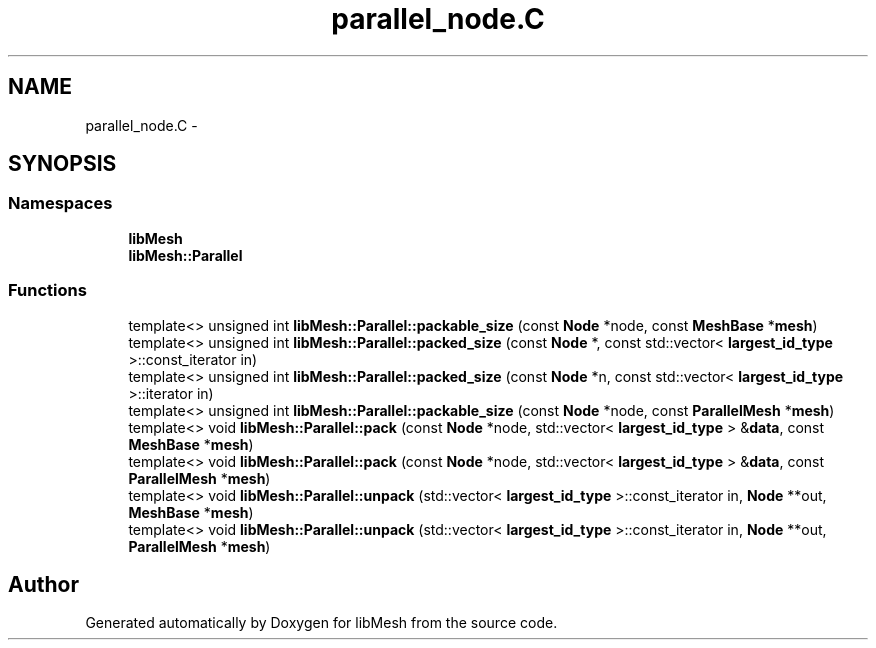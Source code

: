 .TH "parallel_node.C" 3 "Tue May 6 2014" "libMesh" \" -*- nroff -*-
.ad l
.nh
.SH NAME
parallel_node.C \- 
.SH SYNOPSIS
.br
.PP
.SS "Namespaces"

.in +1c
.ti -1c
.RI "\fBlibMesh\fP"
.br
.ti -1c
.RI "\fBlibMesh::Parallel\fP"
.br
.in -1c
.SS "Functions"

.in +1c
.ti -1c
.RI "template<> unsigned int \fBlibMesh::Parallel::packable_size\fP (const \fBNode\fP *node, const \fBMeshBase\fP *\fBmesh\fP)"
.br
.ti -1c
.RI "template<> unsigned int \fBlibMesh::Parallel::packed_size\fP (const \fBNode\fP *, const std::vector< \fBlargest_id_type\fP >::const_iterator in)"
.br
.ti -1c
.RI "template<> unsigned int \fBlibMesh::Parallel::packed_size\fP (const \fBNode\fP *n, const std::vector< \fBlargest_id_type\fP >::iterator in)"
.br
.ti -1c
.RI "template<> unsigned int \fBlibMesh::Parallel::packable_size\fP (const \fBNode\fP *node, const \fBParallelMesh\fP *\fBmesh\fP)"
.br
.ti -1c
.RI "template<> void \fBlibMesh::Parallel::pack\fP (const \fBNode\fP *node, std::vector< \fBlargest_id_type\fP > &\fBdata\fP, const \fBMeshBase\fP *\fBmesh\fP)"
.br
.ti -1c
.RI "template<> void \fBlibMesh::Parallel::pack\fP (const \fBNode\fP *node, std::vector< \fBlargest_id_type\fP > &\fBdata\fP, const \fBParallelMesh\fP *\fBmesh\fP)"
.br
.ti -1c
.RI "template<> void \fBlibMesh::Parallel::unpack\fP (std::vector< \fBlargest_id_type\fP >::const_iterator in, \fBNode\fP **out, \fBMeshBase\fP *\fBmesh\fP)"
.br
.ti -1c
.RI "template<> void \fBlibMesh::Parallel::unpack\fP (std::vector< \fBlargest_id_type\fP >::const_iterator in, \fBNode\fP **out, \fBParallelMesh\fP *\fBmesh\fP)"
.br
.in -1c
.SH "Author"
.PP 
Generated automatically by Doxygen for libMesh from the source code\&.

